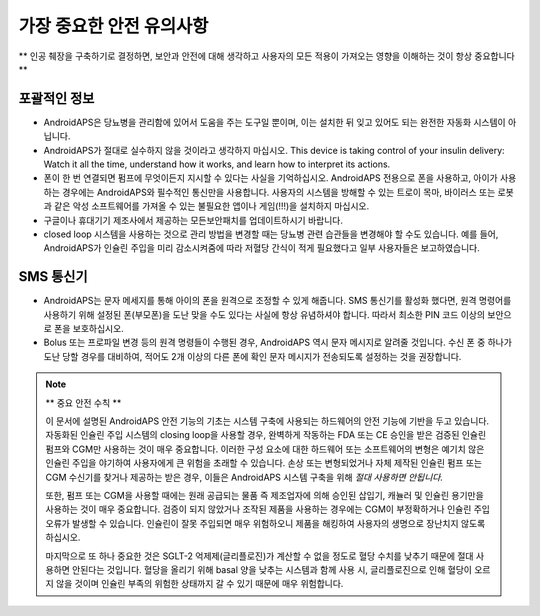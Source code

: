 가장 중요한 안전 유의사항
**************************************************

** 인공 췌장을 구축하기로 결정하면, 보안과 안전에 대해 생각하고 사용자의 모든 적용이 가져오는 영향을 이해하는 것이 항상 중요합니다 **

포괄적인 정보
==================================================

* AndroidAPS은 당뇨병을 관리함에 있어서 도움을 주는 도구일 뿐이며, 이는 설치한 뒤 잊고 있어도 되는 완전한 자동화 시스템이 아닙니다.
* AndroidAPS가 절대로 실수하지 않을 것이라고 생각하지 마십시오. This device is taking control of your insulin delivery: Watch it all the time, understand how it works, and learn how to interpret its actions.
* 폰이 한 번 연결되면 펌프에 무엇이든지 지시할 수 있다는 사실을 기억하십시오. AndroidAPS 전용으로 폰을 사용하고, 아이가 사용하는 경우에는 AndroidAPS와 필수적인 통신만을 사용합니다. 사용자의 시스템을 방해할 수 있는 트로이 목마, 바이러스 또는 로봇과 같은 악성 소프트웨어를 가져올 수 있는 불필요한 앱이나 게임(!!!)을 설치하지 마십시오.
* 구글이나 휴대기기 제조사에서 제공하는 모든보안패치를 업데이트하시기 바랍니다.
* closed loop 시스템을 사용하는 것으로 관리 방법을 변경할 때는 당뇨병 관련 습관들을 변경해야 할 수도 있습니다. 예를 들어, AndroidAPS가 인슐린 주입을 미리 감소시켜줌에 따라 저혈당 간식이 적게 필요했다고 일부 사용자들은 보고하였습니다.  
   
SMS 통신기
==================================================

* AndroidAPS는 문자 메세지를 통해 아이의 폰을 원격으로 조정할 수 있게 해줍니다. SMS 통신기를 활성화 했다면, 원격 명령어를 사용하기 위해 설정된 폰(부모폰)을 도난 맞을 수도 있다는 사실에 항상 유념하셔야 합니다. 따라서 최소한 PIN 코드 이상의 보안으로 폰을 보호하십시오.
* Bolus 또는 프로파일 변경 등의 원격 명령들이 수행된 경우, AndroidAPS 역시 문자 메시지로 알려줄 것입니다. 수신 폰 중 하나가 도난 당할 경우를 대비하여, 적어도 2개 이상의 다른 폰에 확인 문자 메시지가 전송되도록 설정하는 것을 권장합니다.

.. note:: 
   ** 중요 안전 수칙 **

   이 문서에 설명된 AndroidAPS 안전 기능의 기초는 시스템 구축에 사용되는 하드웨어의 안전 기능에 기반을 두고 있습니다. 자동화된 인슐린 주입 시스템의 closing loop을 사용할 경우, 완벽하게 작동하는 FDA 또는 CE 승인을 받은 검증된 인슐린 펌프와 CGM만 사용하는 것이 매우 중요합니다. 이러한 구성 요소에 대한 하드웨어 또는 소프트웨어의 변형은 예기치 않은 인슐린 주입을 야기하여 사용자에게 큰 위험을 초래할 수 있습니다. 손상 또는 변형되었거나 자체 제작된 인슐린 펌프 또는 CGM 수신기를 찾거나 제공하는 받은 경우, 이들은 AndroidAPS 시스템 구축을 위해 *절대 사용하면 안됩니다.*

   또한, 펌프 또는 CGM을 사용할 때에는 원래 공급되는 물품 즉 제조업자에 의해 승인된 삽입기, 캐뉼러 및 인슐린 용기만을 사용하는 것이 매우 중요합니다. 검증이 되지 않았거나 조작된 제품을 사용하는 경우에는 CGM이 부정확하거나 인슐린 주입 오류가 발생할 수 있습니다. 인슐린이 잘못 주입되면 매우 위험하오니 제품을 해킹하여 사용자의 생명으로 장난치지 않도록 하십시오.

   마지막으로 또 하나 중요한 것은 SGLT-2 억제제(글리플로진)가 계산할 수 없을 정도로 혈당 수치를 낮추기 때문에 절대 사용하면 안된다는 것입니다.  혈당을 올리기 위해 basal 양을 낮추는 시스템과 함께 사용 시, 글리플로진으로 인해 혈당이 오르지 않을 것이며 인슐린 부족의 위험한 상태까지 갈 수 있기 때문에 매우 위험합니다.
